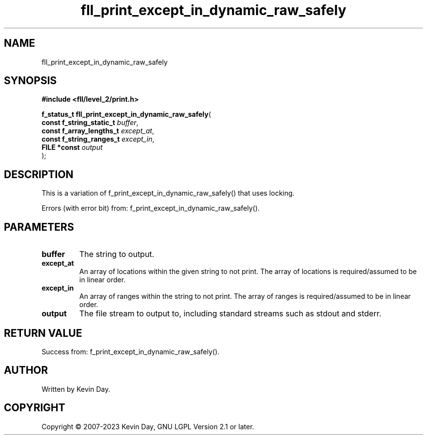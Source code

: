 .TH fll_print_except_in_dynamic_raw_safely "3" "July 2023" "FLL - Featureless Linux Library 0.6.6" "Library Functions"
.SH "NAME"
fll_print_except_in_dynamic_raw_safely
.SH SYNOPSIS
.nf
.B #include <fll/level_2/print.h>
.sp
\fBf_status_t fll_print_except_in_dynamic_raw_safely\fP(
    \fBconst f_string_static_t \fP\fIbuffer\fP,
    \fBconst f_array_lengths_t \fP\fIexcept_at\fP,
    \fBconst f_string_ranges_t \fP\fIexcept_in\fP,
    \fBFILE *const             \fP\fIoutput\fP
);
.fi
.SH DESCRIPTION
.PP
This is a variation of f_print_except_in_dynamic_raw_safely() that uses locking.
.PP
Errors (with error bit) from: f_print_except_in_dynamic_raw_safely().
.SH PARAMETERS
.TP
.B buffer
The string to output.

.TP
.B except_at
An array of locations within the given string to not print. The array of locations is required/assumed to be in linear order.

.TP
.B except_in
An array of ranges within the string to not print. The array of ranges is required/assumed to be in linear order.

.TP
.B output
The file stream to output to, including standard streams such as stdout and stderr.

.SH RETURN VALUE
.PP
Success from: f_print_except_in_dynamic_raw_safely().
.SH AUTHOR
Written by Kevin Day.
.SH COPYRIGHT
.PP
Copyright \(co 2007-2023 Kevin Day, GNU LGPL Version 2.1 or later.
